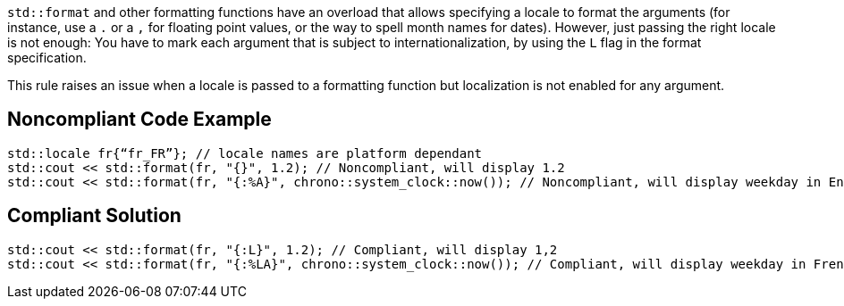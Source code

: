 `std::format` and other formatting functions have an overload that allows specifying a locale to format the arguments
(for instance, use a `.` or a `,` for floating point values, or the way to spell month names for dates).
However, just passing the right locale is not enough: You have to mark each argument that is subject to internationalization,
by using the `L` flag in the format specification.

This rule raises an issue when a locale is passed to a formatting function but localization is not enabled for any argument.


== Noncompliant Code Example

[source,cpp]
----
std::locale fr{“fr_FR”}; // locale names are platform dependant
std::cout << std::format(fr, "{}", 1.2); // Noncompliant, will display 1.2
std::cout << std::format(fr, "{:%A}", chrono::system_clock::now()); // Noncompliant, will display weekday in English
----

== Compliant Solution

[source,cpp]
----
std::cout << std::format(fr, "{:L}", 1.2); // Compliant, will display 1,2
std::cout << std::format(fr, "{:%LA}", chrono::system_clock::now()); // Compliant, will display weekday in French
----
